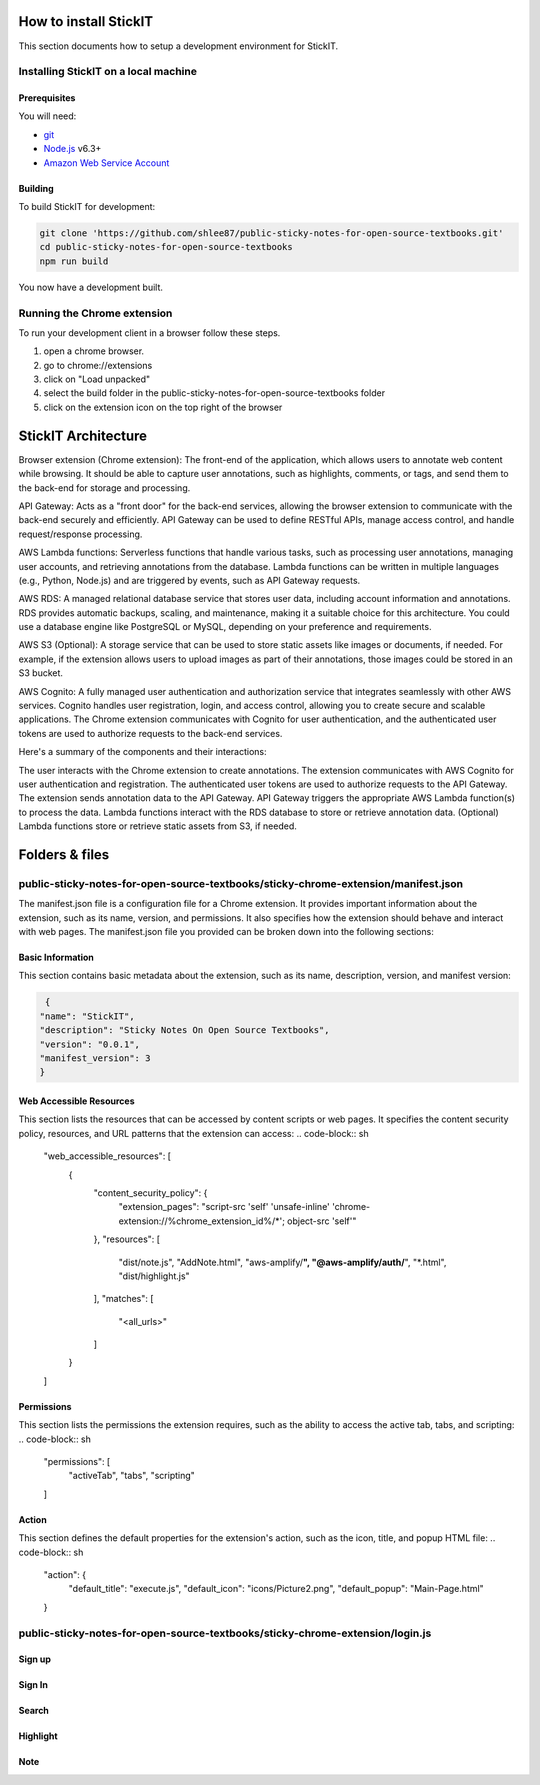 How to install StickIT
=====================

This section documents how to setup a development environment for StickIT.

Installing StickIT on a local machine
-------------------------------------

Prerequisites
#############

You will need:

* `git <https://git-scm.com/>`_
* `Node.js <https://nodejs.org/en/>`_ v6.3+
* `Amazon Web Service Account <https://aws.amazon.com>`_ 

Building
########

To build StickIT for development:

.. code-block:: sh

   git clone 'https://github.com/shlee87/public-sticky-notes-for-open-source-textbooks.git'
   cd public-sticky-notes-for-open-source-textbooks
   npm run build

You now have a development built. 





.. you'll need a local copy of either the Hypothesis Chrome extension or
.. h. Follow either :ref:`running-from-browser-ext` or
.. :ref:`running-from-h` below.
.. If you're only interested in making changes to the client (and not to h)
.. then running the client from the browser extension is easiest.


.. .. _running-from-browser-ext:

Running the Chrome extension
---------------------------------------------


To run your development client in
a browser follow these steps.

#. open a chrome browser.
#. go to chrome://extensions
#. click on "Load unpacked"
#. select the build folder in the public-sticky-notes-for-open-source-textbooks folder
#. click on the extension icon on the top right of the browser



StickIT Architecture
====================

Browser extension (Chrome extension): The front-end of the application, which allows users to annotate web content while browsing. It should be able to capture user annotations, such as highlights, comments, or tags, and send them to the back-end for storage and processing.

API Gateway: Acts as a "front door" for the back-end services, allowing the browser extension to communicate with the back-end securely and efficiently. API Gateway can be used to define RESTful APIs, manage access control, and handle request/response processing.

AWS Lambda functions: Serverless functions that handle various tasks, such as processing user annotations, managing user accounts, and retrieving annotations from the database. Lambda functions can be written in multiple languages (e.g., Python, Node.js) and are triggered by events, such as API Gateway requests.

AWS RDS: A managed relational database service that stores user data, including account information and annotations. RDS provides automatic backups, scaling, and maintenance, making it a suitable choice for this architecture. You could use a database engine like PostgreSQL or MySQL, depending on your preference and requirements.

AWS S3 (Optional): A storage service that can be used to store static assets like images or documents, if needed. For example, if the extension allows users to upload images as part of their annotations, those images could be stored in an S3 bucket.

AWS Cognito: A fully managed user authentication and authorization service that integrates seamlessly with other AWS services. Cognito handles user registration, login, and access control, allowing you to create secure and scalable applications. The Chrome extension communicates with Cognito for user authentication, and the authenticated user tokens are used to authorize requests to the back-end services.

Here's a summary of the components and their interactions:

The user interacts with the Chrome extension to create annotations.
The extension communicates with AWS Cognito for user authentication and registration.
The authenticated user tokens are used to authorize requests to the API Gateway.
The extension sends annotation data to the API Gateway.
API Gateway triggers the appropriate AWS Lambda function(s) to process the data.
Lambda functions interact with the RDS database to store or retrieve annotation data.
(Optional) Lambda functions store or retrieve static assets from S3, if needed.


Folders & files
====================
.. This sections explain how the folders and files are organized in StickIT.


.. Folders
.. ---------------------------------------------

.. public-sticky-notes-for-open-source-textbooks/sticky-chrome-extension
.. #####################################################################
.. this is a folder that has all files for the chrome extension.

.. public-sticky-notes-for-open-source-textbooks/docs
.. ##################################################
.. This folder houses all the files related to code documentation.

.. public-sticky-notes-for-open-source-textbooks/lambda
.. #####################################################
.. This folder contains function files for AWS lambda.



.. feature-related files
.. ---------------------------------------------

public-sticky-notes-for-open-source-textbooks/sticky-chrome-extension/manifest.json
-----------------------------------------------------------------------------------
The manifest.json file is a configuration file for a Chrome extension. It provides important information about the extension, such as its name, version, and permissions. It also specifies how the extension should behave and interact with web pages. The manifest.json file you provided can be broken down into the following sections:


Basic Information
#################

This section contains basic metadata about the extension, such as its name, description, version, and manifest version:

.. code-block:: sh

   {
  "name": "StickIT",
  "description": "Sticky Notes On Open Source Textbooks",
  "version": "0.0.1",
  "manifest_version": 3
  }



Web Accessible Resources
########################

This section lists the resources that can be accessed by content scripts or web pages. It specifies the content security policy, resources, and URL patterns that the extension can access:
.. code-block:: sh

   "web_accessible_resources": [
    {
      "content_security_policy": {
        "extension_pages": "script-src 'self' 'unsafe-inline' 'chrome-extension://%chrome_extension_id%/*'; object-src 'self'"
      },
      "resources": [
        "dist/note.js",
        "AddNote.html",
        "aws-amplify/**",
        "@aws-amplify/auth/**",
        "*.html",
        "dist/highlight.js"
      ],
      "matches": [
        "<all_urls>"
      ]
    }
   ]

Permissions
###########

This section lists the permissions the extension requires, such as the ability to access the active tab, tabs, and scripting:
.. code-block:: sh

   "permissions": [
    "activeTab",
    "tabs",
    "scripting"
   ]

Action
######

This section defines the default properties for the extension's action, such as the icon, title, and popup HTML file:
.. code-block:: sh

   "action": {
    "default_title": "execute.js",
    "default_icon": "icons/Picture2.png",
    "default_popup": "Main-Page.html"
   }







public-sticky-notes-for-open-source-textbooks/sticky-chrome-extension/login.js
-------------------------------------

Sign up
########

Sign In
#######

Search
######

Highlight
#########

Note
####